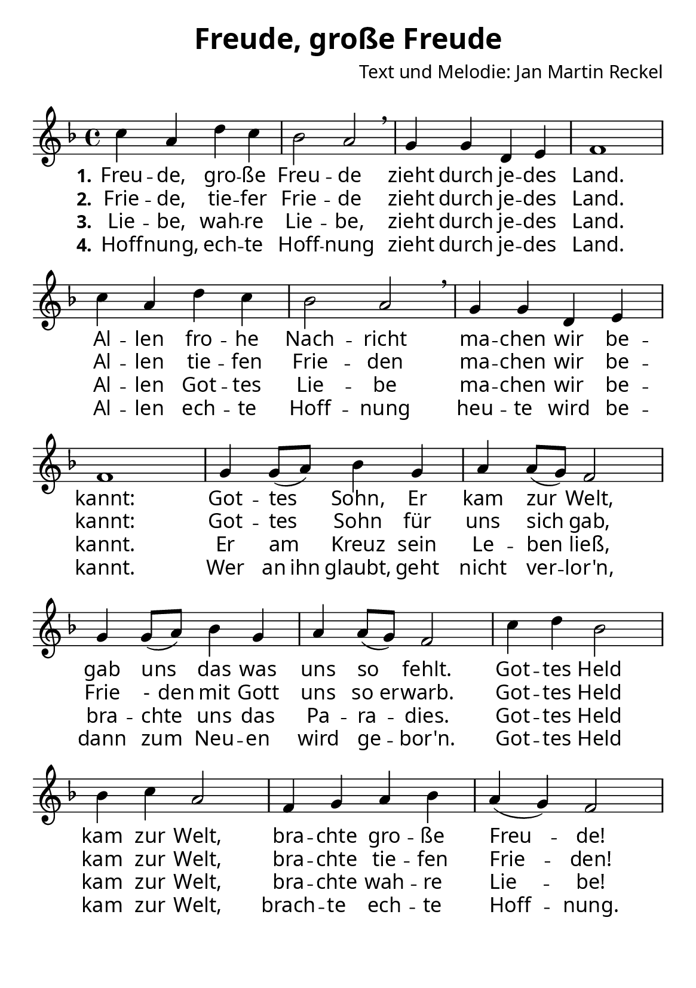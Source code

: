 \version "2.16.0"

%category: song
%year: 2024
%melody-composer: Jan Martin Reckel
%lyric-poet: Jan Martin Reckel
%copyright: Public Domain/CC0
%original-language: German

\header {
  title = "Freude, große Freude"
  composer = "Text und Melodie: Jan Martin Reckel"
  tagline = ""
}


\layout {
  \context {
    \Score
    \omit BarNumber
    % or:
    %\remove "Bar_number_engraver"
  }
  indent = 0
}

\paper {
  #(set-paper-size "a5")
  
  indent = 0
  system-system-spacing.padding = #3
  markup-system-spacing.padding = #3
  
  myStaffSize = #20
  #(define fonts
  (make-pango-font-tree
   "Carlito"
   "Liberation"
   "DejaVu"
   (/ myStaffSize 20)))
}

global = {
  \key f \major
  \time 4/4
}

% Akkorde für die Gitarrenbegleitung
akkorde = \chordmode { \global
  \germanChords
  \set chordChanges = ##t
  
}


melodie= \relative c'' {
  \global
  c4 a d c | bes2 a \breathe | g4 g d e | f1 |
  c'4 a d c | bes2 a \breathe | g4 g d e | f1 |
  g4 g8(a ) bes4 g | a4 a8( g ) f2 |
  g4 g8( a ) bes4 g | a4 a8( g ) f2 |
  c'4 d bes2 | bes4 c a2 | f4 g a bes | a( g ) f2
}


stanzaOne = \lyricmode {
  \set stanza = "1."
  Freu -- de, gro -- ße Freu -- de
  zieht durch je -- des Land.
  Al -- len fro -- he Nach -- richt
  ma -- chen wir be -- kannt:
  Got -- tes Sohn, Er kam zur Welt,
  gab uns das was uns so fehlt.
  
  Got -- tes Held kam zur Welt,
  bra -- chte gro -- ße Freu -- de!
}

stanzaTwo = \lyricmode {
  \set stanza = "2."
  Frie -- de, tie -- fer Frie -- de
  zieht durch je -- des Land.
  Al -- len tie -- fen Frie -- den
  ma -- chen wir be -- kannt:
  Got -- tes Sohn für uns sich gab,
  \set ignoreMelismata = ##t Frie -  den mit Gott uns so er -- warb. \unset ignoreMelismata 
  
  Got -- tes Held kam zur Welt,
  bra -- chte tie -- fen Frie -- den!
}

stanzaThree = \lyricmode {
  \set stanza = "3."
  Lie -- be, wah -- re Lie -- be,
  zieht durch je -- des Land.
  Al -- len Got -- tes Lie -- be 
  ma -- chen wir be -- kannt.
  
  Er am Kreuz sein Le -- ben ließ,
  bra -- chte uns das Pa -- ra -- dies.
  
  Got -- tes Held kam zur Welt,
  bra -- chte wah -- re Lie -- be!
}

stanzaFour = \lyricmode {
  \set stanza = "4."  
  Hoff -- nung, ech -- te Hoff -- nung
  zieht durch je -- des Land.
  Al -- len ech -- te Hoff -- nung 
  heu -- te wird be -- kannt.
  
  Wer \set ignoreMelismata = ##t an ihn \unset ignoreMelismata glaubt, geht nicht ver -- lor'n,
  dann zum Neu -- en wird ge -- bor'n.
  
  Got -- tes Held kam zur Welt,
  brach -- te ech -- te Hoff -- nung.
}

\score {
  <<
    \new ChordNames { \akkorde }
    \new Voice = "Lied" { \melodie }
    \new Lyrics \lyricsto "Lied" { \stanzaOne }
    \new Lyrics \lyricsto "Lied" { \stanzaTwo }
    \new Lyrics \lyricsto "Lied" { \stanzaThree }
    \new Lyrics \lyricsto "Lied" { \stanzaFour }

  >>
  \midi { }
  \layout { }
}